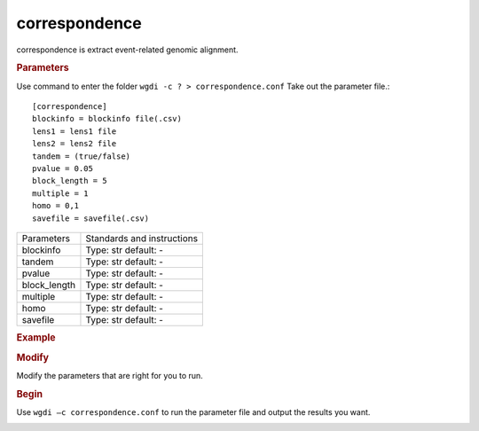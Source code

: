 correspondence
--------------

correspondence is extract event-related genomic alignment.

.. rubric:: Parameters

Use command to enter the folder ``wgdi -c ? > correspondence.conf`` Take out the parameter file.::

   [correspondence]
   blockinfo = blockinfo file(.csv)
   lens1 = lens1 file
   lens2 = lens2 file
   tandem = (true/false)
   pvalue = 0.05
   block_length = 5
   multiple = 1
   homo = 0,1
   savefile = savefile(.csv) 

.. tabularcolumns:: column spec

================ ========================================================================
Parameters        Standards and instructions
---------------- ------------------------------------------------------------------------
blockinfo         Type: str    default: -
---------------- ------------------------------------------------------------------------
tandem            Type: str    default: -
---------------- ------------------------------------------------------------------------
pvalue            Type: str    default: -
---------------- ------------------------------------------------------------------------
block_length      Type: str    default: -
---------------- ------------------------------------------------------------------------
multiple          Type: str    default: -
---------------- ------------------------------------------------------------------------
homo              Type: str    default: -
---------------- ------------------------------------------------------------------------
savefile          Type: str    default: -
================ ========================================================================

.. rubric:: Example

.. rubric:: Modify

Modify the parameters that are right for you to run.

.. rubric:: Begin

Use ``wgdi –c correspondence.conf`` to run the parameter file and output the results you want.

.. image :: _static/1.png
   :align: left